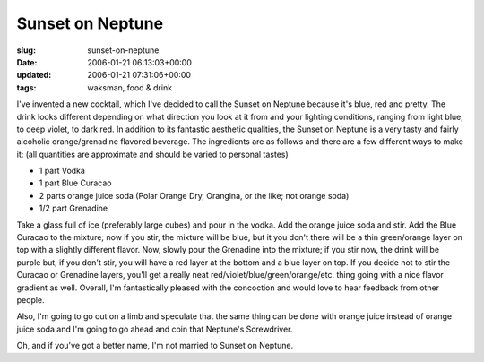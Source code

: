 Sunset on Neptune
=================

:slug: sunset-on-neptune
:date: 2006-01-21 06:13:03+00:00
:updated: 2006-01-21 07:31:06+00:00
:tags: waksman, food & drink

I've invented a new cocktail, which I've decided to call the Sunset on
Neptune because it's blue, red and pretty. The drink looks different
depending on what direction you look at it from and your lighting
conditions, ranging from light blue, to deep violet, to dark red. In
addition to its fantastic aesthetic qualities, the Sunset on Neptune is
a very tasty and fairly alcoholic orange/grenadine flavored beverage.
The ingredients are as follows and there are a few different ways to
make it: (all quantities are approximate and should be varied to
personal tastes)

-   1 part Vodka
-   1 part Blue Curacao
-   2 parts orange juice soda (Polar Orange Dry, Orangina, or the like;
    not orange soda)
-   1/2 part Grenadine

Take a glass full of ice (preferably large cubes) and pour in the vodka.
Add the orange juice soda and stir. Add the Blue Curacao to the mixture;
now if you stir, the mixture will be blue, but it you don't there will
be a thin green/orange layer on top with a slightly different flavor.
Now, slowly pour the Grenadine into the mixture; if you stir now, the
drink will be purple but, if you don't stir, you will have a red layer
at the bottom and a blue layer on top. If you decide not to stir the
Curacao or Grenadine layers, you'll get a really neat
red/violet/blue/green/orange/etc. thing going with a nice flavor
gradient as well. Overall, I'm fantastically pleased with the concoction
and would love to hear feedback from other people.

Also, I'm going to go out on a limb and speculate that the same thing
can be done with orange juice instead of orange juice soda and I'm going
to go ahead and coin that Neptune's Screwdriver.

Oh, and if you've got a better name, I'm not married to Sunset on
Neptune.
